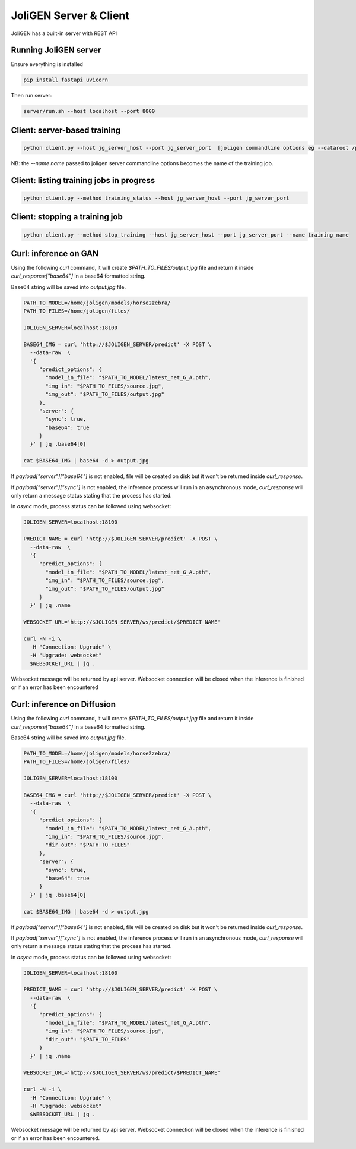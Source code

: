 .. _server:

############################
 JoliGEN Server & Client
############################

JoliGEN has a built-in server with REST API

**********************
Running JoliGEN server
**********************

Ensure everything is installed

.. code:: bash

   pip install fastapi uvicorn

Then run server:

.. code:: bash

   server/run.sh --host localhost --port 8000

******************************
 Client: server-based training
******************************

.. code:: bash

   python client.py --host jg_server_host --port jg_server_port  [joligen commandline options eg --dataroot /path/to/data --model_type cut --name mymodel]

NB: the `--name name` passed to joligen server commandline options becomes the name
of the training job.

*****************************************
Client: listing training jobs in progress
*****************************************

.. code:: bash

   python client.py --method training_status --host jg_server_host --port jg_server_port

.. _client_stop:

*******************************
Client: stopping a training job
*******************************

.. code:: bash

   python client.py --method stop_training --host jg_server_host --port jg_server_port --name training_name

.. _client_stop:

**********************
Curl: inference on GAN
**********************

Using the following `curl` command, it will create `$PATH_TO_FILES/output.jpg` file and return it inside `curl_response["base64"]` in a base64 formatted string.

Base64 string will be saved into `output.jpg` file.

.. code:: bash

  PATH_TO_MODEL=/home/joligen/models/horse2zebra/
  PATH_TO_FILES=/home/joligen/files/

  JOLIGEN_SERVER=localhost:18100

  BASE64_IMG = curl 'http://$JOLIGEN_SERVER/predict' -X POST \
    --data-raw  \
    '{
       "predict_options": {
         "model_in_file": "$PATH_TO_MODEL/latest_net_G_A.pth",
         "img_in": "$PATH_TO_FILES/source.jpg",
         "img_out": "$PATH_TO_FILES/output.jpg"
       },
       "server": {
         "sync": true,
         "base64": true
       }
    }' | jq .base64[0]

  cat $BASE64_IMG | base64 -d > output.jpg

If `payload["server"]["base64"]` is not enabled, file will be created on disk but it won't be returned inside `curl_response`.

If `payload["server"]["sync"]` is not enabled, the inference process will run in an asynchronous mode, `curl_response` will only return a message status stating that the process has started.

In `async` mode, process status can be followed using websocket:

.. code:: bash

  JOLIGEN_SERVER=localhost:18100

  PREDICT_NAME = curl 'http://$JOLIGEN_SERVER/predict' -X POST \
    --data-raw  \
    '{
       "predict_options": {
         "model_in_file": "$PATH_TO_MODEL/latest_net_G_A.pth",
         "img_in": "$PATH_TO_FILES/source.jpg",
         "img_out": "$PATH_TO_FILES/output.jpg"
       }
    }' | jq .name

  WEBSOCKET_URL='http://$JOLIGEN_SERVER/ws/predict/$PREDICT_NAME'

  curl -N -i \
    -H "Connection: Upgrade" \
    -H "Upgrade: websocket"
    $WEBSOCKET_URL | jq .

Websocket message will be returned by api server. Websocket connection will be closed when the inference is finished or if an error has been encountered

****************************
Curl: inference on Diffusion
****************************

Using the following `curl` command, it will create `$PATH_TO_FILES/output.jpg` file and return it inside `curl_response["base64"]` in a base64 formatted string.

Base64 string will be saved into `output.jpg` file.

.. code:: bash

  PATH_TO_MODEL=/home/joligen/models/horse2zebra/
  PATH_TO_FILES=/home/joligen/files/

  JOLIGEN_SERVER=localhost:18100

  BASE64_IMG = curl 'http://$JOLIGEN_SERVER/predict' -X POST \
    --data-raw  \
    '{
       "predict_options": {
         "model_in_file": "$PATH_TO_MODEL/latest_net_G_A.pth",
         "img_in": "$PATH_TO_FILES/source.jpg",
         "dir_out": "$PATH_TO_FILES"
       },
       "server": {
         "sync": true,
         "base64": true
       }
    }' | jq .base64[0]

  cat $BASE64_IMG | base64 -d > output.jpg

If `payload["server"]["base64"]` is not enabled, file will be created on disk but it won't be returned inside `curl_response`.

If `payload["server"]["sync"]` is not enabled, the inference process will run in an asynchronous mode, `curl_response` will only return a message status stating that the process has started.

In `async` mode, process status can be followed using websocket:

.. code:: bash

  JOLIGEN_SERVER=localhost:18100

  PREDICT_NAME = curl 'http://$JOLIGEN_SERVER/predict' -X POST \
    --data-raw  \
    '{
       "predict_options": {
         "model_in_file": "$PATH_TO_MODEL/latest_net_G_A.pth",
         "img_in": "$PATH_TO_FILES/source.jpg",
         "dir_out": "$PATH_TO_FILES"
       }
    }' | jq .name

  WEBSOCKET_URL='http://$JOLIGEN_SERVER/ws/predict/$PREDICT_NAME'

  curl -N -i \
    -H "Connection: Upgrade" \
    -H "Upgrade: websocket"
    $WEBSOCKET_URL | jq .

Websocket message will be returned by api server. Websocket connection will be closed when the inference is finished or if an error has been encountered.
